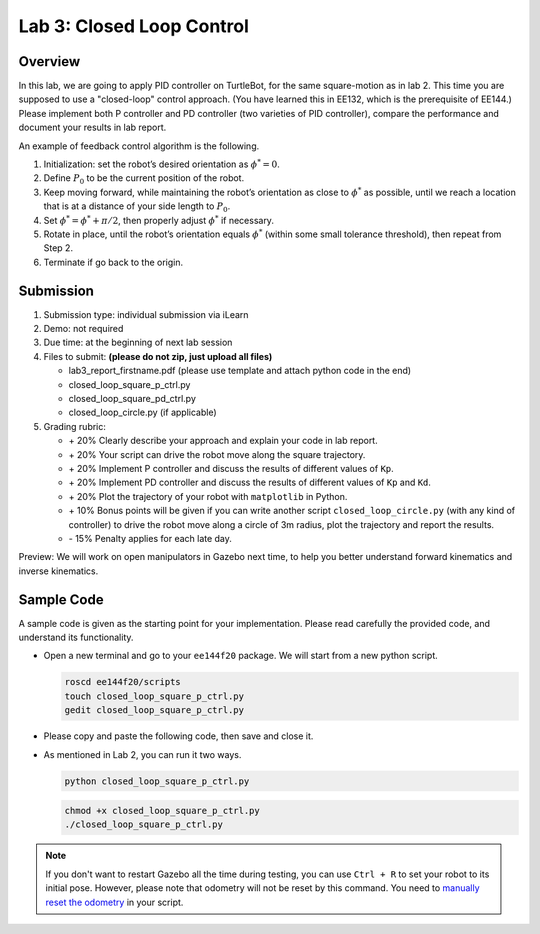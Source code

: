 Lab 3: Closed Loop Control
==========================

Overview
--------

In this lab, we are going to apply PID controller on TurtleBot, for the same square-motion
as in lab 2. This time you are supposed to use a "closed-loop" control approach. 
(You have learned this in EE132, which is the prerequisite of EE144.)
Please implement both P controller and PD controller (two varieties of PID controller),
compare the performance and document your results in lab report.

An example of feedback control algorithm is the following.

#. Initialization: set the robot’s desired orientation as :math:`\phi^* = 0`.
#. Define :math:`P_0` to be the current position of the robot.
#. Keep moving forward, while maintaining the robot’s orientation as close to :math:`\phi^*` as possible, 
   until we reach a location that is at a distance of your side length to :math:`P_0`.
#. Set :math:`\phi^* = \phi^* + \pi / 2`, then properly adjust :math:`\phi^*` if necessary.
#. Rotate in place, until the robot’s orientation equals :math:`\phi^*`
   (within some small tolerance threshold), then repeat from Step 2.
#. Terminate if go back to the origin.


Submission
----------

#. Submission type: individual submission via iLearn

#. Demo: not required

#. Due time: at the beginning of next lab session

#. Files to submit: **(please do not zip, just upload all files)**

   - lab3_report_firstname.pdf (please use template and attach python code in the end)
   - closed_loop_square_p_ctrl.py
   - closed_loop_square_pd_ctrl.py
   - closed_loop_circle.py  (if applicable)
  
#. Grading rubric:

   + \+ 20%  Clearly describe your approach and explain your code in lab report.
   + \+ 20%  Your script can drive the robot move along the square trajectory.
   + \+ 20%  Implement P controller and discuss the results of different values of ``Kp``.
   + \+ 20%  Implement PD controller and discuss the results of different values of ``Kp`` and ``Kd``.
   + \+ 20%  Plot the trajectory of your robot with ``matplotlib`` in Python.
   + \+ 10%  Bonus points will be given if you can write another script ``closed_loop_circle.py`` 
     (with any kind of controller) to drive the robot move along a circle of 3m radius, 
     plot the trajectory and report the results.
   + \- 15%  Penalty applies for each late day. 

Preview: We will work on open manipulators in Gazebo next time, 
to help you better understand forward kinematics and inverse kinematics.


Sample Code
------------

A sample code is given as the starting point for your implementation. 
Please read carefully the provided code, and understand its functionality. 

- Open a new terminal and go to your ``ee144f20`` package. 
  We will start from a new python script.

  .. code-block:: bash

    roscd ee144f20/scripts
    touch closed_loop_square_p_ctrl.py
    gedit closed_loop_square_p_ctrl.py

- Please copy and paste the following code, then save and close it.

  .. literalinclude:: ../scripts/closed_loop.py
    :language: python

- As mentioned in Lab 2, you can run it two ways. 

  .. code-block:: bash

    python closed_loop_square_p_ctrl.py

  .. code-block:: bash

    chmod +x closed_loop_square_p_ctrl.py
    ./closed_loop_square_p_ctrl.py

.. note::

  If you don't want to restart Gazebo all the time during testing, 
  you can use ``Ctrl + R`` to set your robot to its initial pose.
  However, please note that odometry will not be reset by this command.
  You need to `manually reset the odometry 
  <https://answers.ros.org/question/203088/reset-turtlebot-odometry-in-a-python-script/>`_ 
  in your script.


